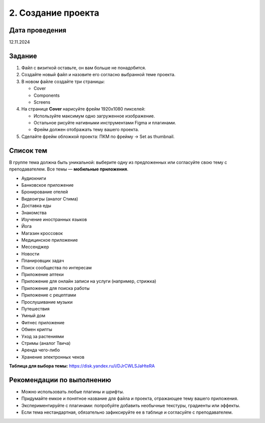 2. Создание проекта
==========================================================

Дата проведения
---------------
12.11.2024

Задание
-------

1. Файл с визиткой оставьте, он вам больше не понадобится.
2. Создайте новый файл и назовите его согласно выбранной теме проекта.
3. В новом файле создайте три страницы:

   - Cover
   - Components
   - Screens

4. На странице **Cover** нарисуйте фрейм 1920x1080 пикселей:

   - Используйте максимум одно загруженное изображение.
   - Остальное рисуйте нативными инструментами Figma и плагинами.
   - Фрейм должен отображать тему вашего проекта.

5. Сделайте фрейм обложкой проекта: ПКМ по фрейму → Set as thumbnail.

Список тем
-------------------------
В группе тема должна быть уникальной: выберите одну из предложенных или согласуйте свою тему с преподавателем. Все темы — **мобильные приложения**.

- Аудиокниги
- Банковское приложение
- Бронирование отелей
- Видеоигры (аналог Стима)
- Доставка еды
- Знакомства
- Изучение иностранных языков
- Йога
- Магазин кроссовок
- Медицинское приложение
- Мессенджер
- Новости
- Планировщик задач
- Поиск сообщества по интересам
- Приложение аптеки
- Приложение для онлайн записи на услуги (например, стрижка)
- Приложение для поиска работы
- Приложение с рецептами
- Прослушивание музыки
- Путешествия
- Умный дом
- Фитнес приложение
- Обмен крипты
- Уход за растениями
- Стримы (аналог Твича)
- Аренда чего-либо
- Хранение электронных чеков

**Таблица для выбора темы:**
https://disk.yandex.ru/i/DJrCWLSJaHteRA

Рекомендации по выполнению
--------------------------

- Можно использовать любые плагины и шрифты.
- Придумайте емкое и понятное название для файла и проекта, отражающее тему вашего приложения.
- Экспериментируйте с плагинами: попробуйте добавить необычные текстуры, градиенты или эффекты.
- Если тема нестандартная, обязательно зафиксируйте ее в таблице и согласуйте с преподавателем.
